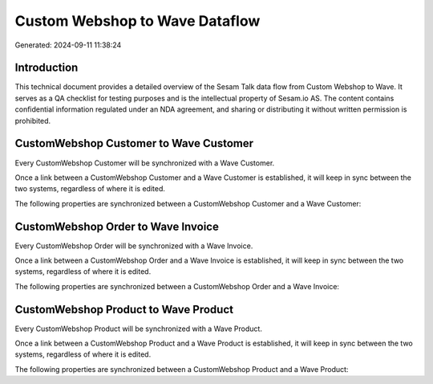 ===============================
Custom Webshop to Wave Dataflow
===============================

Generated: 2024-09-11 11:38:24

Introduction
------------

This technical document provides a detailed overview of the Sesam Talk data flow from Custom Webshop to Wave. It serves as a QA checklist for testing purposes and is the intellectual property of Sesam.io AS. The content contains confidential information regulated under an NDA agreement, and sharing or distributing it without written permission is prohibited.

CustomWebshop Customer to Wave Customer
---------------------------------------
Every CustomWebshop Customer will be synchronized with a Wave Customer.

Once a link between a CustomWebshop Customer and a Wave Customer is established, it will keep in sync between the two systems, regardless of where it is edited.

The following properties are synchronized between a CustomWebshop Customer and a Wave Customer:

.. list-table::
   :header-rows: 1

   * - CustomWebshop Customer Property
     - Wave Customer Property
     - Wave Data Type


CustomWebshop Order to Wave Invoice
-----------------------------------
Every CustomWebshop Order will be synchronized with a Wave Invoice.

Once a link between a CustomWebshop Order and a Wave Invoice is established, it will keep in sync between the two systems, regardless of where it is edited.

The following properties are synchronized between a CustomWebshop Order and a Wave Invoice:

.. list-table::
   :header-rows: 1

   * - CustomWebshop Order Property
     - Wave Invoice Property
     - Wave Data Type


CustomWebshop Product to Wave Product
-------------------------------------
Every CustomWebshop Product will be synchronized with a Wave Product.

Once a link between a CustomWebshop Product and a Wave Product is established, it will keep in sync between the two systems, regardless of where it is edited.

The following properties are synchronized between a CustomWebshop Product and a Wave Product:

.. list-table::
   :header-rows: 1

   * - CustomWebshop Product Property
     - Wave Product Property
     - Wave Data Type

